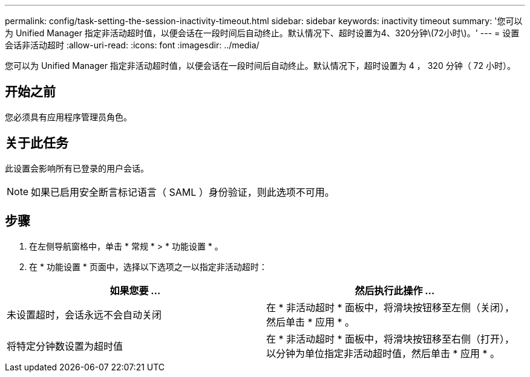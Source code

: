 ---
permalink: config/task-setting-the-session-inactivity-timeout.html 
sidebar: sidebar 
keywords: inactivity timeout 
summary: '您可以为 Unified Manager 指定非活动超时值，以便会话在一段时间后自动终止。默认情况下、超时设置为4、320分钟\(72小时\)。' 
---
= 设置会话非活动超时
:allow-uri-read: 
:icons: font
:imagesdir: ../media/


[role="lead"]
您可以为 Unified Manager 指定非活动超时值，以便会话在一段时间后自动终止。默认情况下，超时设置为 4 ， 320 分钟（ 72 小时）。



== 开始之前

您必须具有应用程序管理员角色。



== 关于此任务

此设置会影响所有已登录的用户会话。

[NOTE]
====
如果已启用安全断言标记语言（ SAML ）身份验证，则此选项不可用。

====


== 步骤

. 在左侧导航窗格中，单击 * 常规 * > * 功能设置 * 。
. 在 * 功能设置 * 页面中，选择以下选项之一以指定非活动超时：


[cols="2*"]
|===
| 如果您要 ... | 然后执行此操作 ... 


 a| 
未设置超时，会话永远不会自动关闭
 a| 
在 * 非活动超时 * 面板中，将滑块按钮移至左侧（关闭），然后单击 * 应用 * 。



 a| 
将特定分钟数设置为超时值
 a| 
在 * 非活动超时 * 面板中，将滑块按钮移至右侧（打开），以分钟为单位指定非活动超时值，然后单击 * 应用 * 。

|===